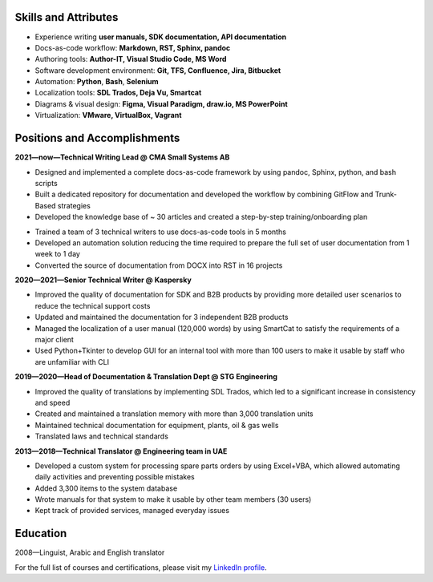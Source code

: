 
.. only:: html

   .. image:: _static/face.jpg
      :align: right
      :scale: 10%

   ===
   CV
   ===

   **DENIS MASHUTIN**

   Phone **+7 910 615 25 75**	

   E-mail **properevod@gmail.com**

   Location: **Alanya, Antalya, Turkey**

.. only:: docx

   CV
   ===
   
   Denis Mashutin
   ---------------

   .. list-table::
      :widths: 50 50

      *  -  Phone **+7 910 615 25 75**	

            E-mail **properevod@gmail.com**

            Portfolio: `mashutin.github.io <https://mashutin.github.io>`_

         -  Location: **Alanya, Antalya, Turkey**
         
            Required position: **Technical Writer**

Skills and Attributes
---------------------

.. *  Near native spoken and written **English**

*  Experience writing **user manuals, SDK documentation, API documentation**

*  Docs-as-code workflow: **Markdown, RST, Sphinx, pandoc**

*  Authoring tools: **Author-IT, Visual Studio Code, MS Word**

*  Software development environment: **Git, TFS, Confluence, Jira, Bitbucket**

*  Automation: **Python**, **Bash**, **Selenium**

*  Localization tools: **SDL Trados, Deja Vu, Smartcat**

*  Diagrams & visual design: **Figma, Visual Paradigm, draw.io, MS PowerPoint**

*  Virtualization: **VMware, VirtualBox, Vagrant**

.. *  Advanced **Arabic**

Positions and Accomplishments
-----------------------------

**2021—now—Technical Writing Lead @ CMA Small Systems AB**

*  Designed and implemented a complete docs-as-code framework by using pandoc, Sphinx, python, and bash scripts

*  Built a dedicated repository for documentation and developed the workflow by combining GitFlow and Trunk-Based strategies

*  Developed the knowledge base of ~ 30 articles and created a step-by-step training/onboarding plan

.. *  Drove the transition to docs-as-code by using RST+Sphinx to provide for documentation reuse

*  Trained a team of 3 technical writers to use docs-as-code tools in 5 months

*  Developed an automation solution reducing the time required to prepare the full set of user documentation from 1 week to 1 day

*  Converted the source of documentation from DOCX into RST in 16 projects

.. *  Helping technical writers to improve the quality of documents and switch from MS Word to docs-as-code

**2020—2021—Senior Technical Writer @ Kaspersky**
	
*  Improved the quality of documentation for SDK and B2B products by providing more detailed user scenarios to reduce the technical support costs

*  Updated and maintained the documentation for 3 independent B2B products

*  Managed the localization of a user manual (120,000 words) by using SmartCat to satisfy the requirements of a major client

*  Used Python+Tkinter to develop GUI for an internal tool with more than 100 users to make it usable by staff who are unfamiliar with CLI

**2019—2020—Head of Documentation & Translation Dept @ STG Engineering**

*  Improved the quality of translations by implementing SDL Trados, which led to a significant increase in consistency and speed

*  Created and maintained a translation memory with more than 3,000 translation units

*  Maintained technical documentation for equipment, plants, oil & gas wells

*  Translated laws and technical standards

**2013—2018—Technical Translator @ Engineering team in UAE**

*  Developed a custom system for processing spare parts orders by using Excel+VBA, which allowed automating daily activities and preventing possible mistakes

*  Added 3,300 items to the system database

*  Wrote manuals for that system to make it usable by other team members (30 users)

*  Kept track of provided services, managed everyday issues

.. **2008—2013—Translator @ Higher Military School in Algeria**

..  *  Provided translation during classes

..  *  Translated PowerPoint presentations

Education
---------
2008—Linguist, Arabic and English translator

For the full list of courses and certifications, please visit my `LinkedIn profile <https://www.linkedin.com/in/denis-mashutin/>`_.